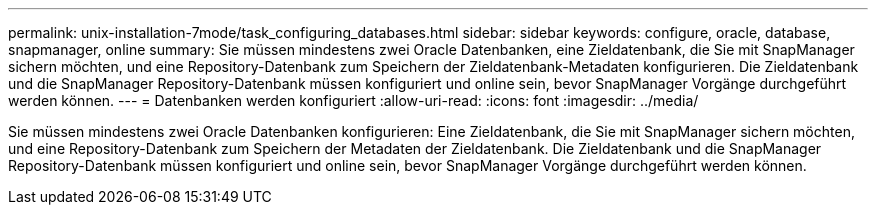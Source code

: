 ---
permalink: unix-installation-7mode/task_configuring_databases.html 
sidebar: sidebar 
keywords: configure, oracle, database, snapmanager, online 
summary: Sie müssen mindestens zwei Oracle Datenbanken, eine Zieldatenbank, die Sie mit SnapManager sichern möchten, und eine Repository-Datenbank zum Speichern der Zieldatenbank-Metadaten konfigurieren. Die Zieldatenbank und die SnapManager Repository-Datenbank müssen konfiguriert und online sein, bevor SnapManager Vorgänge durchgeführt werden können. 
---
= Datenbanken werden konfiguriert
:allow-uri-read: 
:icons: font
:imagesdir: ../media/


[role="lead"]
Sie müssen mindestens zwei Oracle Datenbanken konfigurieren: Eine Zieldatenbank, die Sie mit SnapManager sichern möchten, und eine Repository-Datenbank zum Speichern der Metadaten der Zieldatenbank. Die Zieldatenbank und die SnapManager Repository-Datenbank müssen konfiguriert und online sein, bevor SnapManager Vorgänge durchgeführt werden können.
